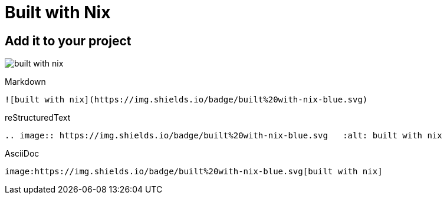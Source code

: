 = Built with Nix

== Add it to your project

image:https://img.shields.io/badge/built%20with-nix-blue.svg[built with nix]

.Markdown
----
![built with nix](https://img.shields.io/badge/built%20with-nix-blue.svg)
----

.reStructuredText
----
.. image:: https://img.shields.io/badge/built%20with-nix-blue.svg   :alt: built with nix
----

.AsciiDoc
----
image:https://img.shields.io/badge/built%20with-nix-blue.svg[built with nix]
----
